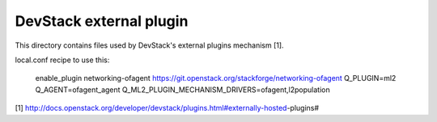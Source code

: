 ========================
DevStack external plugin
========================

This directory contains files used by DevStack's external plugins
mechanism [1].

local.conf recipe to use this:

    enable_plugin networking-ofagent https://git.openstack.org/stackforge/networking-ofagent
    Q_PLUGIN=ml2
    Q_AGENT=ofagent_agent
    Q_ML2_PLUGIN_MECHANISM_DRIVERS=ofagent,l2population

[1] http://docs.openstack.org/developer/devstack/plugins.html#externally-hosted-plugins#
